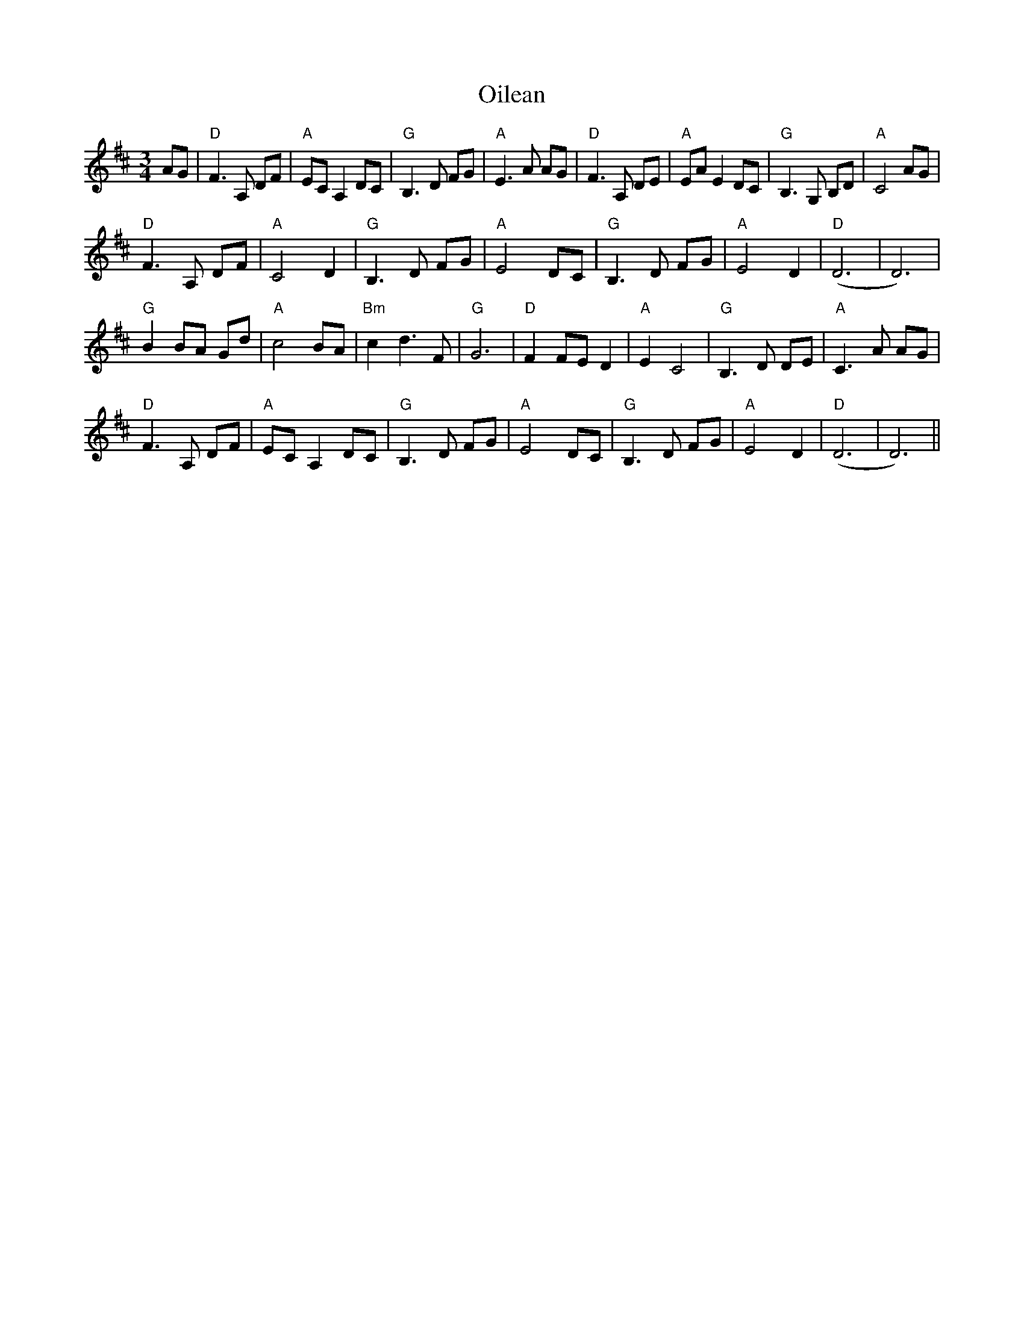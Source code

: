 X: 30092
T: Oilean
R: waltz
M: 3/4
K: Dmajor
AG|"D"F3 A, DF|"A"EC A,2 DC|"G"B,3 D FG|"A"E3 A AG|"D"F3 A, DE|"A"EA E2 DC|"G"B,3 G, B,D|"A"C4 AG|
"D"F3 A, DF|"A"C4 D2|"G"B,3 D FG|"A"E4 DC|"G"B,3 D FG|"A"E4 D2|"D"(D6|D6)|
"G"B2 BA Gd|"A"c4 BA|"Bm"c2 d3 F|"G"G6|"D"F2 FE D2|"A"E2 C4|"G"B,3 D DE|"A"C3 A AG|
"D"F3 A, DF|"A"EC A,2 DC|"G"B,3 D FG|"A"E4 DC|"G"B,3 D FG|"A"E4 D2|"D"(D6|D6)||

